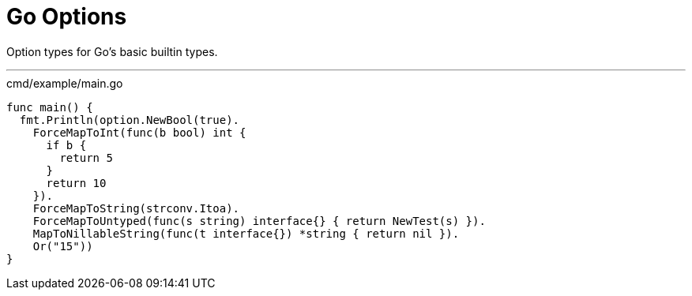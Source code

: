 = Go Options
:source-highlighter: pygments

Option types for Go's basic builtin types.

'''

.cmd/example/main.go
[source,go]
----
func main() {
  fmt.Println(option.NewBool(true).
    ForceMapToInt(func(b bool) int {
      if b {
        return 5
      }
      return 10
    }).
    ForceMapToString(strconv.Itoa).
    ForceMapToUntyped(func(s string) interface{} { return NewTest(s) }).
    MapToNillableString(func(t interface{}) *string { return nil }).
    Or("15"))
}
----